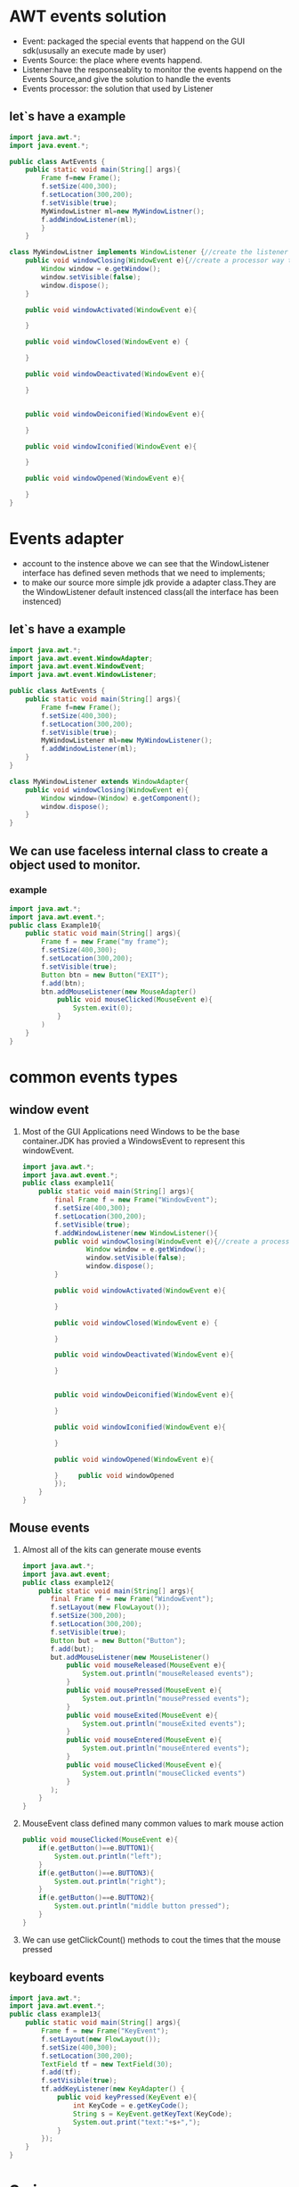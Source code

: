 * AWT events solution 
  - Event: packaged the special events that happend on the GUI sdk(ususally an execute made by user)
  - Events Source: the place where events happend.
  - Listener:have the responseablity to monitor the events happend on the Events Source,and give the solution to handle the events
  - Events processor: the solution that used by Listener 
** let`s have a example
	#+BEGIN_SRC java
	import java.awt.*;	
	import java.event.*;

	public class AwtEvents {
        public static void main(String[] args){
            Frame f=new Frame();
			f.setSize(400,300);
			f.setLocation(300,200);
			f.setVisible(true);
			MyWindowListner ml=new MyWindowListner();
			f.addWindowListener(ml);
		    }
		}

    class MyWindowListner implements WindowListener {//create the listener to monitor the events
	    public void windowClosing(WindowEvent e){//create a processor way to handle the events 
            Window window = e.getWindow();
			window.setVisible(false);
			window.dispose();
        }

        public void windowActivated(WindowEvent e){

		}

		public void windowClosed(WindowEvent e) {

		}
		
		public void windowDeactivated(WindowEvent e){
		
		}


		public void windowDeiconified(WindowEvent e){

		}

		public void windowIconified(WindowEvent e){
		
		}

		public void windowOpened(WindowEvent e){

		}
    }
	
	#+END_SRC
* Events adapter
  - account to the instence above we can see that the WindowListener interface has defined seven methods that we need to implements;
  - to make our source more simple jdk provide a adapter class.They are the WindowListener default instenced class(all the interface has been instenced)
** let`s have a example

    #+BEGIN_SRC java
	import java.awt.*;
	import java.awt.event.WindowAdapter;
	import java.awt.event.WindowEvent;
	import java.awt.event.WindowListener;
	
	public class AwtEvents {
        public static void main(String[] args){
            Frame f=new Frame();
			f.setSize(400,300);
			f.setLocation(300,200);
			f.setVisible(true);
			MyWindowListener ml=new MyWindowListener();
			f.addWindowListener(ml);
		}
	}

    class MyWindowListener extends WindowAdapter{
        public void windowClosing(WindowEvent e){
	        Window window=(Window) e.getComponent();
            window.dispose();
        }
	}
   #+END_SRC
   
** We can use faceless internal class to create a object used to monitor.
*** example
   #+BEGIN_SRC java
   import java.awt.*;
   import java.awt.event.*;
   public class Example10{
       public static void main(String[] args){
	       Frame f = new Frame("my frame");
		   f.setSize(400,300);
		   f.setLocation(300,200);
		   f.setVisible(true);
		   Button btn = new Button("EXIT");
		   f.add(btn);
		   btn.addMouseListener(new MouseAdapter()
		       public void mouseClicked(MouseEvent e){
			       System.exit(0);
			   }
		   )
	   }
   }
   #+END_SRC
* common events types
** window event
   1. Most of the GUI Applications need Windows to be the base container.JDK has provied a WindowsEvent
	  to represent this windowEvent.
	  #+BEGIN_SRC java
	  import java.awt.*;
	  import java.awt.event.*;
	  public class example11{
	      public static void main(String[] args){
		      final Frame f = new Frame("WindowEvent");
			  f.setSize(400,300);
			  f.setLocation(300,200);
			  f.setVisible(true);
			  f.addWindowListener(new WindowListener(){
			  public void windowClosing(WindowEvent e){//create a processor way to handle the events 
                      Window window = e.getWindow();
				      window.setVisible(false);
					  window.dispose();
              }

			  public void windowActivated(WindowEvent e){

			  }

			  public void windowClosed(WindowEvent e) {

			  }
		
			  public void windowDeactivated(WindowEvent e){
		
			  }


			  public void windowDeiconified(WindowEvent e){

			  }

			  public void windowIconified(WindowEvent e){
		
			  }

			  public void windowOpened(WindowEvent e){

			  }     public void windowOpened 
			  });
		  }
	  }
	  #+END_SRC
** Mouse events
   1. Almost all of the kits can generate mouse events
	  #+BEGIN_SRC java
	  import java.awt.*;
	  import java.awt.event;
	  public class example12{
	      public static void main(String[] args){
		     final Frame f = new Frame("WindowEvent");
			 f.setLayout(new FlowLayout());
			 f.setSize(300,200);
			 f.setLocation(300,200);
			 f.setVisible(true);
			 Button but = new Button("Button");
			 f.add(but);
			 but.addMouseListener(new MouseListener()
			     public void mouseReleased(MouseEvent e){
				     System.out.println("mouseReleased events");
				 }
				 public void mousePressed(MouseEvent e){
				     System.out.println("mousePressed events");
				 }
				 public void mouseExited(MouseEvent e){
				     System.out.println("mouseExited events");
				 }
				 public void mouseEntered(MouseEvent e){
				     System.out.println("mouseEntered events");
				 }
				 public void mouseClicked(MouseEvent e){
				     System.out.println("mouseClicked events")
				 }
			 );
		  }
	  }
	  #+END_SRC
   2. MouseEvent class defined many common values to mark mouse action
	  #+BEGIN_SRC java
	  public void mouseClicked(MouseEvent e){
	      if(e.getButton()==e.BUTTON1){
		      System.out.println("left");
		  }
		  if(e.getButton()==e.BUTTON3){
		      System.out.println("right");
		  }
		  if(e.getButton()==e.BUTTON2){
		      System.out.println("middle button pressed");
		  }
	  }
	  #+END_SRC
   3. We can use getClickCount() methods to cout the times that the mouse pressed
** keyboard events
   #+BEGIN_SRC java
   import java.awt.*;
   import java.awt.event.*;
   public class example13{
       public static void main(String[] args){
	       Frame f = new Frame("KeyEvent");
		   f.setLayout(new FlowLayout());
		   f.setSize(400,300);
		   f.setLocation(300,200);
		   TextField tf = new TextField(30);
		   f.add(tf);
		   f.setVisible(true);
		   tf.addKeyListener(new KeyAdapter() {
		       public void keyPressed(KeyEvent e){
			       int KeyCode = e.getKeyCode();
				   String s = KeyEvent.getKeyText(KeyCode);
				   System.out.print("text:"+s+",");
			   }
		   });
	   }
   }
   #+END_SRC
* Swing
  1. Swing is more rich portable and powerful than AWT.Ususally we call AWT weight kits and call Swing light kits.
** JFrame
   1. The most common Swing kits is JFrame.An independent top-level window the same as the Frame of awt.
	  #+BEGIN_SRC java
	  import java.awt.FlowLayout;
	  import javax.swing.*;
	  public class Example15 extends JFrame{
	      public Example15(){
		      this.setTitle("JFrameTest");
			  this.setSize(250,300);
			  JButton bt = new JButton("button");
			  this.setLayout(new FlowLayout());
			  this.add(bt);
			  this.setDefaultCloseOperation(JFrame.EXIT_ON_CLOSE);
			  this.setVisible(true);
		  }
	  
	  
	  public static void main(String[] args){
	      new Example15;
		  }
	  }
	  #+END_SRC
* JDialog 
  1. Another top-level window if Swing.
	 #+BEGIN_SRC java
	 import java.awt.*;
	 import java.awt.event.*;
	 import javax.swing.*;
	 public class Example16{
	     public static void main(String[] args){
		     //create two button
			 JButton btn1 = new JButton("modal dialog");
			 JButton btn2 = new JButton("in modal dialog");
			 JFrame f= new JFrame("DialogDemo");
			 f.setSize(300,250);
			 f.setLocation(300,200);
			 f.setLayout(new FlowLayout());//create the layout manager
			 //add the button
			 f.add(btn1);
			 f.add(btn2);
			 f.setDefaultCloseOperation(JFrame.EXIT_ON_CLOSE);
			 f.setVisible(true);
			 final JLabel = new JLabel();
			 final JDialog dialog = new JDialog(f,"Dialog");
			 dialog.setSize(220,150);                   //the size of the dialog
			 dialog.setLocation(350,250);               //the location if the dialog
			 dialog.setLayout(new FlowLayout());        //set the layout manager of the dialog
			 final JButton btn3 = new JButton("Yes");   //create the button object
			 dialog.add(btn3);
			 btn1.addActionListener(new ActionListener() {
			     public void actionPerformed(ActionEvent e){
				     dialog.setModal(true);
					 if(dialog.getComponent().length==1){
					     dialog.add(label);
					 }
					 label.setText("model dialog click Yes to close");
					 dialog.setVisible(true);
				 }
			 });
			 
			 btn2.addActionListener(new ActionListener() {
			     public void actionPerformed(ActionEvent e){
				     dialog.setModal(false);
					 if(dialog.getComponent().length == 1){
					     dialog.add(label);
					 }
					 
					 label.setText("false modal dialog click Yes to close");
					 dialog.setVisible(true);
				 }
			 });
			 
			 btn3.addActionListener(new ActionListener (){
			     public void actionPerformed(ActionEvent e){
				     dialog.dispose();
				 }
			 });
			 
		 }
	 }
	 #+END_SRC
* 
